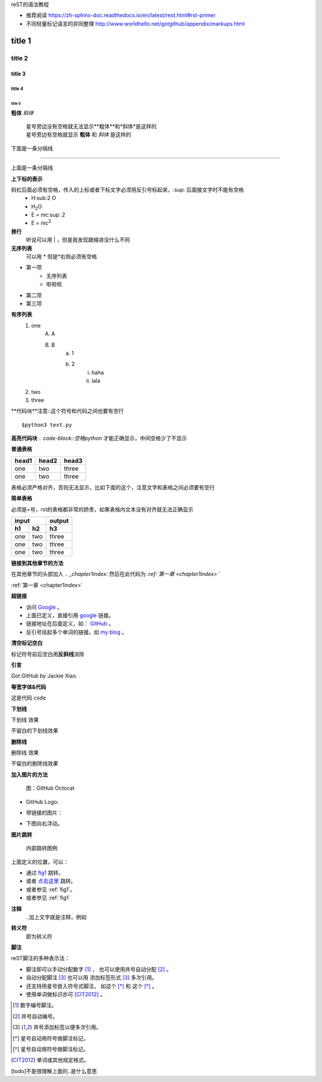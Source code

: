 reST的语法教程

* 推荐阅读 https://zh-sphinx-doc.readthedocs.io/en/latest/rest.html#rst-primer
* 不同轻量标记语言的异同整理 http://www.worldhello.net/gotgithub/appendix/markups.html


title 1
=====================


title 2 
----------------------

title 3 
~~~~~~~~~~~~~~~~~~~~~~

title 4 
^^^^^^^^^^^^^^^^^^^^^^^^

title 5 
++++++++++++++++++++++++++++++

**粗体**
*斜体*
 | 星号旁边没有空格就无法显示**粗体**和*斜体*是这样的
 | 星号旁边有空格就显示 **粗体** 和 *斜体* 是这样的

下面是一条分隔线

------------------

上面是一条分隔线

**上下标的表示**

斜杠后面必须有空格，传入的上标或者下标文字必须用反引号标起来，:sup: 后面接文字时不能有空格
 * H\:sub:2 \O
 * H\ :sub:`2`\O
 * E = mc\ :sup: `2`
 * E = mc\ :sup:`2`

**换行**
    听说可以用 | ，但是我发现跟缩进没什么不同

**无序列表**
    可以用 * 但是*右侧必须有空格

* 第一项
    + 无序列表
    + 啦啦啦
* 第二项
* 第三项

**有序列表**
    1. one
        A. A
        B. B
            a. 1
            b. 2
                i) haha
                ii) lala
    #. two
    #. three

**代码块**注意::这个符号和代码之间也要有空行

::

    $python3 text.py

**高亮代码块** `.. code-block::空格python` 才能正确显示，中间空格少了不显示

.. code-block:: python
    :linenos:

    def foo():
        pass

**普通表格**

+-------+-------+-------+
| head1 | head2 | head3 |
+=======+=======+=======+
| one   | two   | three |
+-------+-------+-------+
| one   | two   | three |
+-------+-------+-------+

表格必须严格对齐，否则无法显示，比如下面的这个，注意文字和表格之间必须要有空行

+-------+-------+-------+
| head1 | head2 | head3 |
+======+=======+=======+
|one    | two   | three |
+-------+-------+-------+
| one   | two   | three |
+-------+-------+-------+


**简单表格**

必须是=号，rst的表格都非常的娇贵，如果表格内文本没有对齐就无法正确显示

==== ==== ====
input     output
--------- ----
h1   h2   h3 
==== ==== ==== 
one  two  three
one  two  three
one  two  three
==== ==== ==== 

**链接到其他章节的方法**

在其他章节的头部加入 `.. _chapter1index:` 然后在此代码为 `:ref:`第一章 <chapter1index>` `

:ref:`第一章 <chapter1index>`

**超链接**

- 访问 `Google <http://google.com/>`_ 。
- 上面已定义，直接引用 google_ 链接。
- 链接地址在后面定义，如： GitHub_ 。
- 反引号括起多个单词的链接。如 `my blog`_ 。

.. _GitHub: http://github.com
.. _my blog: http://www.worldhello.net

**清空标记空白**

标记符号前后空白\
用\ **反斜线**\ 消除


**引言**

`Got GitHub` by Jackie Xiao.

**等宽字体&代码**

这是代码 ``code``

**下划线**

.. role:: ul
   :class: underline

:ul:`下划线` 效果

不留白的\ :ul:`下划线`\ 效果

**删除线**

.. role:: strike
   :class: strike

:strike:`删除线` 效果

不留白的\ :strike:`删除线`\ 效果


**加入图片的方法** 

.. figure:: /img/github.png
   :width: 32

   图：GitHub Octocat

- GitHub Logo: |octocat|
- 带链接的图片：
  |imglink|_
- 下图向右浮动。
   .. image:: /img/github.png
      :align: right

.. |octocat| image:: /img/github.png
.. |imglink| image:: /img/github.png
.. _imglink: https://github.com/

**图片跳转**

.. _fig1:

.. figure:: /img/github.png

   内部跳转图例

上面定义的位置，可以：

- 通过 fig1_ 跳转。
- 或者 `点击这里 <#fig1>`__ 跳转。
- 或者参见 :ref:`fig1`\ 。
- 或者参见 :ref:`fig1`


**注释**
    ..加上文字就是注释，例如

.. 这是一个注释

**转义符**
    \即为转义符

**脚注**

reST脚注的多种表示法：

- 脚注即可以手动分配数字 [1]_ ，
  也可以使用井号自动分配 [#]_ 。

- 自动分配脚注 [#label]_ 也可以用
  添加标签形式 [#label]_ 多次引用。

- 还支持用星号嵌入符号式脚注，
  如这个 [*]_ 和 这个 [*]_ 。

- 使用单词做标识亦可 [CIT2012]_ 。


.. [1] 数字编号脚注。
.. [#] 井号自动编号。
.. [#label] 井号添加标签以便多次引用。
.. [*] 星号自动用符号做脚注标记。
.. [*] 星号自动用符号做脚注标记。
.. [CIT2012] 单词或其他规定格式。

[todo]不是很理解上面的..是什么意思



